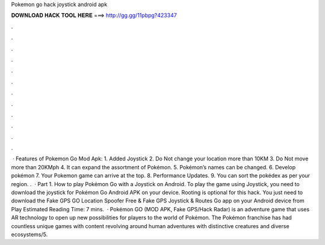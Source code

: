 Pokemon go hack joystick android apk

𝐃𝐎𝐖𝐍𝐋𝐎𝐀𝐃 𝐇𝐀𝐂𝐊 𝐓𝐎𝐎𝐋 𝐇𝐄𝐑𝐄 ===> http://gg.gg/11pbpg?423347

.

.

.

.

.

.

.

.

.

.

.

.

 · Features of Pokemon Go Mod Apk: 1. Added Joystick 2. Do Not change your location more than 10KM 3. Do Not move more than 20KMph 4. It can expand the assortment of Pokémon. 5. Pokémon’s names can be changed. 6. Develop pokémon 7. Your Pokemon game can arrive at the top. 8. Performance Updates. 9. You can sort the pokédex as per your region. .  · Part 1. How to play Pokémon Go with a Joystick on Android. To play the game using Joystick, you need to download the joystick for Pokémon Go Android APK on your device. Rooting is optional for this hack. You just need to download the Fake GPS GO Location Spoofer Free & Fake GPS Joystick & Routes Go app on your Android device from Play Estimated Reading Time: 7 mins.  · Pokémon GO (MOD APK, Fake GPS/Hack Radar) is an adventure game that uses AR technology to open up new possibilities for players to the world of Pokémon. The Pokémon franchise has had countless unique games with content revolving around human adventures with distinctive creatures and diverse ecosystems/5.